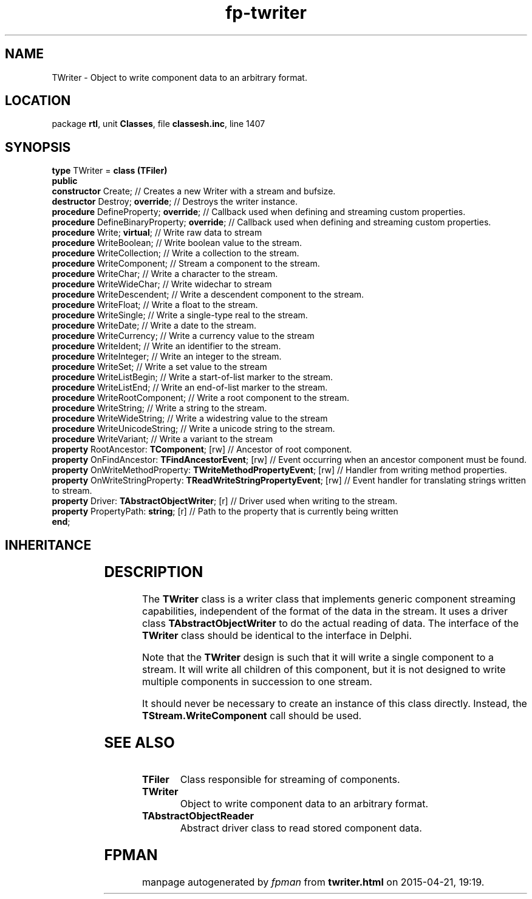 .\" file autogenerated by fpman
.TH "fp-twriter" 3 "2014-03-14" "fpman" "Free Pascal Programmer's Manual"
.SH NAME
TWriter - Object to write component data to an arbitrary format.
.SH LOCATION
package \fBrtl\fR, unit \fBClasses\fR, file \fBclassesh.inc\fR, line 1407
.SH SYNOPSIS
\fBtype\fR TWriter = \fBclass (TFiler)\fR
.br
\fBpublic\fR
  \fBconstructor\fR Create;                                                 // Creates a new Writer with a stream and bufsize.
  \fBdestructor\fR Destroy; \fBoverride\fR;                                       // Destroys the writer instance.
  \fBprocedure\fR DefineProperty; \fBoverride\fR;                                 // Callback used when defining and streaming custom properties.
  \fBprocedure\fR DefineBinaryProperty; \fBoverride\fR;                           // Callback used when defining and streaming custom properties.
  \fBprocedure\fR Write; \fBvirtual\fR;                                           // Write raw data to stream
  \fBprocedure\fR WriteBoolean;                                             // Write boolean value to the stream.
  \fBprocedure\fR WriteCollection;                                          // Write a collection to the stream.
  \fBprocedure\fR WriteComponent;                                           // Stream a component to the stream.
  \fBprocedure\fR WriteChar;                                                // Write a character to the stream.
  \fBprocedure\fR WriteWideChar;                                            // Write widechar to stream
  \fBprocedure\fR WriteDescendent;                                          // Write a descendent component to the stream.
  \fBprocedure\fR WriteFloat;                                               // Write a float to the stream.
  \fBprocedure\fR WriteSingle;                                              // Write a single-type real to the stream.
  \fBprocedure\fR WriteDate;                                                // Write a date to the stream.
  \fBprocedure\fR WriteCurrency;                                            // Write a currency value to the stream
  \fBprocedure\fR WriteIdent;                                               // Write an identifier to the stream.
  \fBprocedure\fR WriteInteger;                                             // Write an integer to the stream.
  \fBprocedure\fR WriteSet;                                                 // Write a set value to the stream
  \fBprocedure\fR WriteListBegin;                                           // Write a start-of-list marker to the stream.
  \fBprocedure\fR WriteListEnd;                                             // Write an end-of-list marker to the stream.
  \fBprocedure\fR WriteRootComponent;                                       // Write a root component to the stream.
  \fBprocedure\fR WriteString;                                              // Write a string to the stream.
  \fBprocedure\fR WriteWideString;                                          // Write a widestring value to the stream
  \fBprocedure\fR WriteUnicodeString;                                       // Write a unicode string to the stream.
  \fBprocedure\fR WriteVariant;                                             // Write a variant to the stream
  \fBproperty\fR RootAncestor: \fBTComponent\fR; [rw]                             // Ancestor of root component.
  \fBproperty\fR OnFindAncestor: \fBTFindAncestorEvent\fR; [rw]                   // Event occurring when an ancestor component must be found.
  \fBproperty\fR OnWriteMethodProperty: \fBTWriteMethodPropertyEvent\fR; [rw]     // Handler from writing method properties.
  \fBproperty\fR OnWriteStringProperty: \fBTReadWriteStringPropertyEvent\fR; [rw] // Event handler for translating strings written to stream.
  \fBproperty\fR Driver: \fBTAbstractObjectWriter\fR; [r]                         // Driver used when writing to the stream.
  \fBproperty\fR PropertyPath: \fBstring\fR; [r]                                  // Path to the property that is currently being written
.br
\fBend\fR;
.SH INHERITANCE
.TS
l l
l l
l l.
\fBTWriter\fR	Object to write component data to an arbitrary format.
\fBTFiler\fR	Class responsible for streaming of components.
\fBTObject\fR	Base class of all classes.
.TE
.SH DESCRIPTION
The \fBTWriter\fR class is a writer class that implements generic component streaming capabilities, independent of the format of the data in the stream. It uses a driver class \fBTAbstractObjectWriter\fR to do the actual reading of data. The interface of the \fBTWriter\fR class should be identical to the interface in Delphi.

Note that the \fBTWriter\fR design is such that it will write a single component to a stream. It will write all children of this component, but it is not designed to write multiple components in succession to one stream.

It should never be necessary to create an instance of this class directly. Instead, the \fBTStream.WriteComponent\fR call should be used.


.SH SEE ALSO
.TP
.B TFiler
Class responsible for streaming of components.
.TP
.B TWriter
Object to write component data to an arbitrary format.
.TP
.B TAbstractObjectReader
Abstract driver class to read stored component data.

.SH FPMAN
manpage autogenerated by \fIfpman\fR from \fBtwriter.html\fR on 2015-04-21, 19:19.

